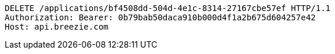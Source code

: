 [source,http,options="nowrap"]
----
DELETE /applications/bf4508dd-504d-4e1c-8314-27167cbe57ef HTTP/1.1
Authorization: Bearer: 0b79bab50daca910b000d4f1a2b675d604257e42
Host: api.breezie.com

----